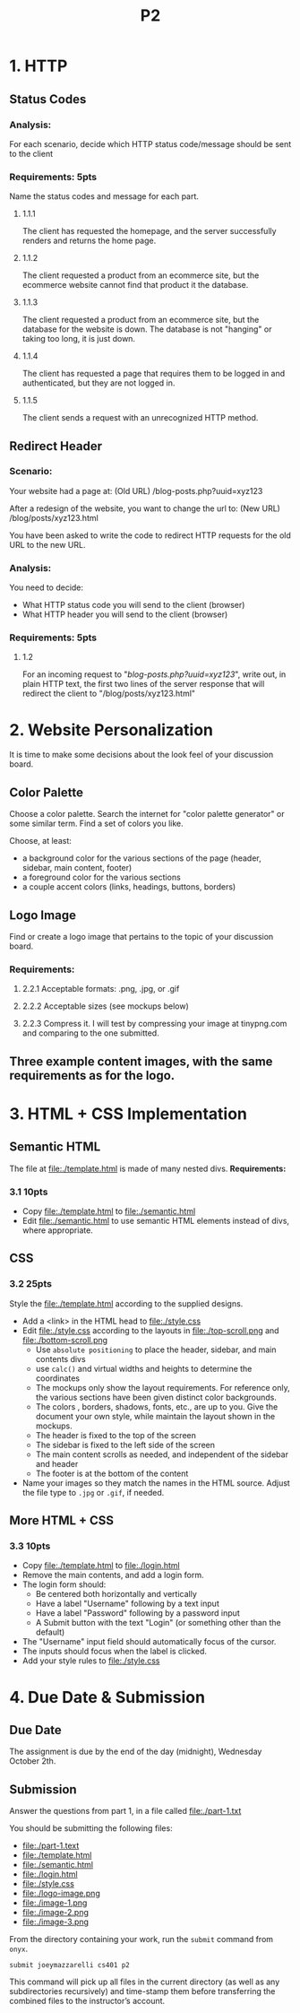 #+TITLE: P2

* 1. HTTP
** Status Codes
*** Analysis:
For each scenario, decide which HTTP status code/message should be sent to the client

*** Requirements: 5pts
Name the status codes and message for each part.
**** 1.1.1
The client has requested the homepage, and the server successfully renders and returns the home page.
**** 1.1.2
The client requested a product from an ecommerce site, but the ecommerce website cannot find that product it the database.
**** 1.1.3
The client requested a product from an ecommerce site, but the database for the
website is down. The database is not "hanging" or taking too long, it is just down.
**** 1.1.4
The client has requested a page that requires them to be logged in and
authenticated, but they are not logged in.
**** 1.1.5
The client sends a request with an unrecognized HTTP method.

** Redirect Header
*** Scenario:
Your website had a page at: (Old URL)
/blog-posts.php?uuid=xyz123

After a redesign of the website, you want to change the url to: (New URL)
/blog/posts/xyz123.html

You have been asked to write the code to redirect HTTP requests for
the old URL to the new URL.

*** Analysis:
You need to decide:
- What HTTP status code you will send to the client (browser)
- What HTTP header you will send to the client (browser)

*** Requirements: 5pts
**** 1.2
For an incoming request to "/blog-posts.php?uuid=xyz123/",
write out, in plain HTTP text, the first two lines of the server response
that will redirect the client to "/blog/posts/xyz123.html"

* 2. Website Personalization
It is time to make some decisions about the look feel of your discussion board.
** Color Palette
Choose a color palette. Search the internet for "color palette generator" or
some similar term. Find a set of colors you like.

Choose, at least:
- a background color for the various sections of the page (header, sidebar, main content, footer)
- a foreground color for the various sections
- a couple accent colors (links, headings, buttons, borders)

** Logo Image
Find or create a logo image that pertains to the topic of your discussion board.
*** Requirements:
**** 2.2.1 Acceptable formats: .png, .jpg, or .gif
**** 2.2.2 Acceptable sizes (see mockups below)
**** 2.2.3 Compress it. I will test by compressing your image at tinypng.com and comparing to the one submitted.
** Three example content images, with the same requirements as for the logo.

* 3. HTML + CSS Implementation
** Semantic HTML
The file at file:./template.html is made of many nested divs.
*Requirements:*
*** 3.1 10pts
- Copy file:./template.html to file:./semantic.html
- Edit file:./semantic.html to use semantic HTML elements instead of divs, where appropriate.
** CSS
*** 3.2 25pts
Style the file:./template.html according to the supplied designs.
- Add a <link> in the HTML head to file:./style.css
- Edit file:./style.css according to the layouts in file:./top-scroll.png and file:./bottom-scroll.png
  - Use ~absolute positioning~ to place the header, sidebar, and main contents divs
  - use ~calc()~ and virtual widths and heights to determine the coordinates
  - The mockups only show the layout requirements. For reference only, the various
    sections have been given distinct color backgrounds.
  - The colors , borders, shadows, fonts, etc., are up to you. Give the document
    your own style, while maintain the layout shown in the mockups.
  - The header is fixed to the top of the screen
  - The sidebar is fixed to the left side of the screen
  - The main content scrolls as needed, and independent of the sidebar and header
  - The footer is at the bottom of the content
- Name your images so they match the names in the HTML source. Adjust the file type to =.jpg= or =.gif=, if needed.
** More HTML + CSS
*** 3.3 10pts
- Copy file:./template.html to file:./login.html
- Remove the main contents, and add a login form.
- The login form should:
  - Be centered both horizontally and vertically
  - Have a label "Username" following by a text input
  - Have a label "Password" following by a password input
  - A Submit button with the text "Login" (or something other than the default)
- The "Username" input field should automatically focus of the cursor.
- The inputs should focus when the label is clicked.
- Add your style rules to file:./style.css

* 4. Due Date & Submission

** Due Date
The assignment is due by the end of the day (midnight), Wednesday October 2th.

** Submission
Answer the questions from part 1, in a file called file:./part-1.txt

You should be submitting the following files:
- file:./part-1.text
- file:./template.html
- file:./semantic.html
- file:./login.html
- file:./style.css
- file:./logo-image.png
- file:./image-1.png
- file:./image-2.png
- file:./image-3.png

From the directory containing your work, run the =submit= command from =onyx=.

=submit joeymazzarelli cs401 p2=

This command will pick up all files in the current directory (as well as any subdirectories recursively) and time-stamp them before transferring the combined files to the instructor’s account.
